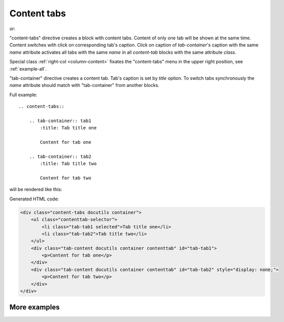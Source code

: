 .. _content-tabs:

Content tabs
------------

.. rst:directive:: .. content-tabs:: class

or:

.. rst:directive:: .. container:: content-tabs class

"content-tabs" directive creates a block with content tabs.
Content of only one tab will be shown at the same time.
Content switches with click on corresponding tab's caption.
Click on caption of `tab-container`'s caption with the same `name` attribute
activates all tabs with the same `name` in all `content-tab` blocks with the same
attribute `class`.

Special class :ref:`right-col <column-content>` fixates the "content-tabs"
menu in the upper right position, see :ref:`example-all`.

.. rst:directive:: .. tab-container:: name

"tab-container" directive creates a content tab. Tab's caption is set by
`title` option. To switch tabs synchronously the `name` attribute should match
with "tab-container" from another blocks.

Full example::

    .. content-tabs::

        .. tab-container:: tab1
            :title: Tab title one

            Content for tab one

        .. tab-container:: tab2
            :title: Tab title two

            Content for tab two


will be rendered like this:

.. content-tabs::

    .. tab-container:: tab1
        :title: Tab title one

        Content for tab one

    .. tab-container:: tab2
        :title: Tab title two

        Content for tab two

Generated HTML code:

.. code-block:: html

    <div class="content-tabs docutils container">
        <ul class="contenttab-selector">
            <li class="tab-tab1 selected">Tab title one</li>
            <li class="tab-tab2">Tab title two</li>
        </ul>
        <div class="tab-content docutils container contenttab" id="tab-tab1">
            <p>Content for tab one</p>
        </div>
        <div class="tab-content docutils container contenttab" id="tab-tab2" style="display: none;">
            <p>Content for tab two</p>
        </div>
    </div>

More examples
~~~~~~~~~~~~~

.. content-tabs::

    .. tab-container:: python
        :title: Python

        .. rubric:: Definition

        .. code-block:: python

            my_api.signin()

        .. rubric:: Example request

        .. code-block:: python

            import my_api
            my_api.signin('username', 'password')


    .. tab-container:: php
        :title: PHP

        .. rubric:: Definition

        .. code-block:: php

            MyApi::signin();

        .. rubric:: Example request

        .. code-block:: php

            include 'my-api.php';
            MyApi::signin('username', 'password');
